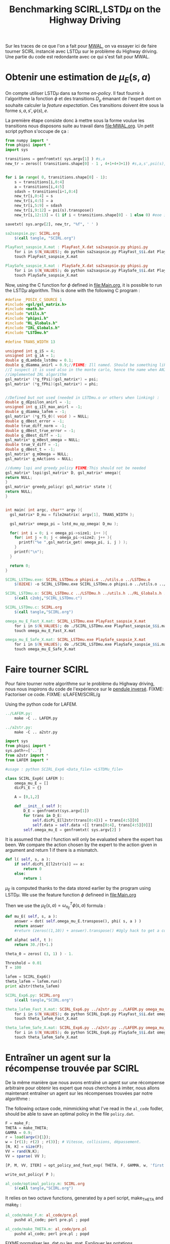 #+TITLE:Benchmarking SCIRL,LSTD$\mu$ on the Highway Driving

Sur les traces de ce que l'on a fait pour [[file:MWAL.org][MWAL]], on va essayer ici de faire tourner SCIRL instancié avec LSTD$\mu$ sur le problème du Highway driving. Une partie du code est redondante avec ce qui s'est fait pour MWAL.

* Obtenir une estimation de $\mu_E(s,a)$

  On compte utiliser LSTD$\mu$ dans sa forme /on-policy/. Il faut fournir à l'algorithme la fonction $\phi$ et des transitions $D_\mu$ émanant de l'expert dont on souhaite calculer la /feature expectation/. Ces transitions doivent être sous la forme $s,a,s',\psi(s),e$.

La première étape consiste donc à mettre sous la forme voulue les transitions nous disposons suite au travail dans [[file:MWAL.org]]. Un petit script python s'occupe de ça :

   #+begin_src python :tangle sa2saspsie.py
from numpy import *
from phipsi import *
import sys

transitions = genfromtxt( sys.argv[1] ) #s,a
new_tr = zeros(( transitions.shape[0] - 1 , 4+1+4+3+1)) #s,a,s',psi(s),e


for i in range( 0, transitions.shape[0] - 1):
    s = transitions[i,0:4]
    a = transitions[i,4:5]
    sdash = transitions[i+1,0:4]
    new_tr[i,0:4] = s
    new_tr[i,4:5] = a
    new_tr[i,5:9] = sdash
    new_tr[i,9:12] = psi(s).transpose()
    new_tr[i,12:13] = (1 if i < transitions.shape[0] - 1 else 0) #eoe is 0 at the end of episode

savetxt( sys.argv[2], new_tr, "%f", ' ' )

   #+end_src

#+srcname: SCIRL_make
#+begin_src makefile
sa2saspsie.py: SCIRL.org
	$(call tangle, "SCIRL.org")

PlayFast_saspsie_X.mat : PlayFast_X.dat sa2saspsie.py phipsi.py
	for i in $(N_VALUES); do python sa2saspsie.py PlayFast_$$i.dat PlayFast_saspsie_$$i.mat ; done
	touch PlayFast_saspsie_X.mat

PlaySafe_saspsie_X.mat : PlaySafe_X.dat sa2saspsie.py phipsi.py
	for i in $(N_VALUES); do python sa2saspsie.py PlaySafe_$$i.dat PlaySafe_saspsie_$$i.mat ; done
	touch PlaySafe_saspsie_X.mat
#+end_src

Now, using the C function for $\phi$ defined in [[file:Main.org]], it is possible to run the LSTD$\mu$ algorithm.
This is done with the following C program :
#+begin_src c :tangle SCIRL_LSTDmu.c :main no
#define _POSIX_C_SOURCE 1
#include <gsl/gsl_matrix.h>
#include <math.h>
#include "utils.h"
#include "phipsi.h"
#include "RL_Globals.h"
#include "IRL_Globals.h"
#include "LSTDmu.h"

#define TRANS_WIDTH 13

unsigned int g_iS = 4;
unsigned int g_iA = 1;
double g_dLambda_lstdmu = 0.1;
double g_dGamma_anirl = 0.9;//FIXME: Ill named. Should be something like g_dGamma_lstdmu
//I suspect it is used also in the monte carlo, hence the name when ANIRL was the only
//implemented IRL algorithm
gsl_matrix* (*g_fPsi)(gsl_matrix*) = psi;
gsl_matrix* (*g_fPhi)(gsl_matrix*) = phi;


//Defined but not used (needed in LSTDmu.o or others when linking) :
double g_dEpsilon_anirl = -1;
unsigned int g_iIt_max_anirl = -1;
double g_dGamma_lafem = -1;
gsl_matrix* (*g_fS_0)( void ) = NULL;
double g_dBest_error = -1;
double true_diff_norm = -1;
double g_dBest_true_error = -1;
double g_dBest_diff = -1;
gsl_matrix* g_mBest_omega = NULL;
double true_V_diff = -1;
double g_dBest_t = -1;
gsl_matrix* g_mOmega = NULL;
gsl_matrix* g_mActions = NULL;

//dummy lspi and greedy_policy FIXME:This should not be needed
gsl_matrix* lspi(gsl_matrix* D, gsl_matrix* omega){
return NULL;
}
gsl_matrix* greedy_policy( gsl_matrix* state ){
return NULL;
}


int main( int argc, char** argv ){
  gsl_matrix* D_mu = file2matrix( argv[1], TRANS_WIDTH );

  gsl_matrix* omega_pi = lstd_mu_op_omega( D_mu );
  
  for( int i = 0; i < omega_pi->size1; i++ ){
    for( int j = 0; j < omega_pi->size2; j++ ){
      printf("%e ",gsl_matrix_get( omega_pi, i, j ) );
    }
    printf("\n");
  }

  return 0;
}

#+end_src

#+srcname: SCIRL_make
#+begin_src makefile
SCIRL_LSTDmu.exe: SCIRL_LSTDmu.o phipsi.o ../utils.o ../LSTDmu.o
	$(O2EXE) -o SCIRL_LSTDmu.exe SCIRL_LSTDmu.o phipsi.o ../utils.o ../LSTDmu.o

SCIRL_LSTDmu.o: SCIRL_LSTDmu.c ../LSTDmu.h ../utils.h ../RL_Globals.h ../IRL_Globals.h phipsi.h
	$(call c2obj,"SCIRL_LSTDmu.c")

SCIRL_LSTDmu.c: SCIRL.org
	$(call tangle,"SCIRL.org")

omega_mu_E_Fast_X.mat: SCIRL_LSTDmu.exe PlayFast_saspsie_X.mat
	for i in $(N_VALUES); do ./SCIRL_LSTDmu.exe PlayFast_saspsie_$$i.mat > omega_mu_E_Fast_$$i.mat; done
	touch omega_mu_E_Fast_X.mat

omega_mu_E_Safe_X.mat: SCIRL_LSTDmu.exe PlaySafe_saspsie_X.mat
	for i in $(N_VALUES); do ./SCIRL_LSTDmu.exe PlaySafe_saspsie_$$i.mat > omega_mu_E_Safe_$$i.mat; done
	touch omega_mu_E_Safe_X.mat

#+end_src

* Faire tourner SCIRL
Pour faire tourner notre algorithme sur le problème du Highway driving, nous nous inspirons du code de l'expérience sur le [[file:../InvertedPendulum/LAFEM_Exp3.org][pendule inversé]]. 
FIXME: Factoriser ce code.
FIXME: s/LAFEM/SCIRL/g


Using the python code for LAFEM.
#+srcname: SCIRL_make
#+begin_src makefile
../LAFEM.py:
	make -C .. LAFEM.py

../a2str.py:
	make -C .. a2str.py

#+end_src



#+begin_src python :tangle SCIRL_Exp6.py
import sys
from phipsi import *
sys.path+=['..']
from a2str import *
from LAFEM import *

#usage : python SCIRL_Exp6 <Data_file> <LSTDMu_file>

class SCIRL_Exp6( LAFEM ):
    omega_mu_E = []
    dicPi_E = {}

    A = [0,1,2]

    def __init__( self ):
        D_E = genfromtxt(sys.argv[1])
        for trans in D_E:
            self.dicPi_E[l2str(trans[0:4])] = trans[4:5][0]
            self.data = self.data +[[ trans[0:4], trans[4:5][0]]]
        self.omega_mu_E = genfromtxt( sys.argv[2] )

#+end_src
     
     It is assumed that the $l$ function will only be evaluated where the expert has been. We compare the action chosen by the expert to the action given in argument and return 1 if there is a mismatch.
     
#+begin_src python :tangle SCIRL_Exp6.py
    def l( self, s, a ):
        if self.dicPi_E[l2str(s)] == a:
            return 0
        else:
            return 1
#+end_src
     
     $\mu_E$ is computed thanks to the data stored earlier by the program using LSTD$\mu$. We use the feature function $\phi$ defineed in [[file:Main.org]]

     Then we use the  $\mu_E(s,a) = \omega^T_{\pi_E}\phi(s,a)$ formula :
#+begin_src python :tangle SCIRL_Exp6.py
    def mu_E( self, s, a ):
        answer = dot( self.omega_mu_E.transpose(), phi( s, a ) )
        return answer
        #return (zeros((1,10)) + answer).transpose() #Ugly hack to get a column vector and not a line vector

    def alpha( self, t ):
        return 30./(t+1.)

    theta_0 = zeros( (3, 1) ) - 1.

    Threshold = 0.01
    T = 100
#+end_src

 #+begin_src python :tangle SCIRL_Exp6.py
lafem = SCIRL_Exp6()
theta_lafem = lafem.run()
print a2str(theta_lafem)
#+end_src

#+srcname: SCIRL_make
#+begin_src makefile
SCIRL_Exp6.py: SCIRL.org
	$(call tangle,"SCIRL.org")

theta_lafem_Fast_X.mat: SCIRL_Exp6.py ../a2str.py ../LAFEM.py omega_mu_E_Fast_X.mat phipsi.py PlayFast_X.dat
	for i in $(N_VALUES); do python SCIRL_Exp6.py PlayFast_$$i.dat omega_mu_E_Fast_$$i.mat > theta_lafem_Fast_$$i.mat; done
	touch theta_lafem_Fast_X.mat

theta_lafem_Safe_X.mat: SCIRL_Exp6.py ../a2str.py ../LAFEM.py omega_mu_E_Safe_X.mat phipsi.py PlaySafe_X.dat
	for i in $(N_VALUES); do python SCIRL_Exp6.py PlaySafe_$$i.dat omega_mu_E_Safe_$$i.mat > theta_lafem_Safe_$$i.mat; done
	touch theta_lafem_Safe_X.mat

#+end_src

* Entraîner un agent sur la récompense trouvée par SCIRL

De la même manière que nous avons entraîné un agent sur une récompense arbitraire pour obtenir les expert que nous cherchons à imiter, nous allons maintenant entraîner un agent sur les récompenses trouvées par notre algorithme :

The following octave code, mimmicking what I've read in the =al_code= fodler, should be able to save an optimal policy in the file =policy.dat=.
#+begin_src octave :tangle al_code/optimal_policy.m
F = make_F;
THETA = make_THETA;
GAMMA = 0.9;
r = load(argv(){1});
w = [r(1); r(2) ; r(3)]; # Vitesse, collisions, dépassement. 
[N, K] = size(F);
VV = rand(N,K);
VV = sparse( VV );

[P, M, VV, ITER] = opt_policy_and_feat_exp( THETA, F, GAMMA, w, 'first', VV );

write_out_policy( P );
#+end_src

#+srcname: SCIRL_make
#+begin_src makefile
al_code/optimal_policy.m: SCIRL.org
	$(call tangle,"SCIRL.org")

#+end_src


It relies on two octave functions, generated by a perl script, make_THETA and make_F :
#+srcname: SCIRL_make
#+begin_src makefile
al_code/make_F.m: al_code/pre.pl
	pushd al_code; perl pre.pl ; popd

al_code/make_THETA.m: al_code/pre.pl
	pushd al_code; perl pre.pl ; popd

#+end_src

FIXME:normaliser les .dat ou les .mat. Expliquer les notations mathématiques comme prgrammationatiques dans un fichier à part (Notations.org?)

This code is invoked in the following makefile rules which also use a perl script from the =al_code= directory that transform the policy file so that it can be used by the simulator.
#+srcname: SCIRL_make
#+begin_src makefile
al_code/scirl_fast_policy_X.txt: al_code/make_THETA.m al_code/make_F.m al_code/optimal_policy.m theta_lafem_Fast_X.mat
	for i in $(N_VALUES); do pushd al_code; octave optimal_policy.m ../theta_lafem_Fast_$$i.mat ; perl post.pl ; mv policy.txt scirl_fast_policy_$$i.txt ; popd; done
	touch al_code/scirl_fast_policy_X.txt

al_code/scirl_safe_policy_X.txt: al_code/make_THETA.m al_code/make_F.m al_code/optimal_policy.m theta_lafem_Safe_X.mat
	for i in $(N_VALUES); do pushd al_code; octave optimal_policy.m ../theta_lafem_Safe_$$i.mat ; perl post.pl ; mv policy.txt scirl_safe_policy_$$i.txt ; popd; done
	touch al_code/scirl_safe_policy_X.txt
#+end_src


Once the transformation is done, one can play with the policy in the simulator. We use our modified version which can stop after a certain number of transitions.

Transitions are stored for later use.

#+srcname: SCIRL_make
#+begin_src makefile
PlayFast_scirl_X.dat : al_code/scirl_fast_policy_X.txt PolicyPlay.py App.py
	for i in $(N_VALUES); do python PolicyPlay.py al_code/scirl_fast_policy_$$i.txt > PlayFast_scirl_$$i.dat; done
	touch PlayFast_scirl_X.dat

PlaySafe_scirl_X.dat : al_code/scirl_safe_policy_X.txt PolicyPlay.py App.py
	for i in $(N_VALUES); do python PolicyPlay.py al_code/scirl_safe_policy_$$i.txt > PlaySafe_scirl_$$i.dat; done
	touch PlaySafe_scirl_X.dat

#+end_src

* Calculer la /feature expectation/ des agents entraînés sur les récompenses trouvées par SCIRL
  La /feature expectation/ des agents est calculée de la même manière que dans [[file:MWAL.org]].

  #+srcname: SCIRL_make
#+begin_src makefile
PlayFast_scirl_mu_X.mat : PlayFast_scirl_X.dat tr2mu.py
	for i in $(N_VALUES); do \
	cat PlayFast_scirl_$$i.dat | sed -e 's/\[1, 160]/\[1, 160, \[0, 0\]\]/' | awk '{if($$5) print $0}' | tr -d '[' | tr -d ']' | tr -d ',' | sed -e 's/left/0/' | sed -e 's/none/1/' | sed -e 's/right/2/' | sed -e 's/down/0/' | sed -e 's/up/2/' > PlayFast_scirl_stripped_$$i.dat;\
	python tr2mu.py PlayFast_scirl_stripped_$$i.dat | tr -d '[' | tr -d ']' > PlayFast_scirl_mu_$$i.mat; done
	touch PlayFast_scirl_mu_X.mat

PlaySafe_scirl_mu_X.mat : PlaySafe_scirl_X.dat tr2mu.py
	for i in $(N_VALUES); do \
	cat PlaySafe_scirl_$$i.dat | sed -e 's/\[1, 160]/\[1, 160, \[0, 0\]\]/' | awk '{if($$5) print $0}' | tr -d '[' | tr -d ']' | tr -d ',' | sed -e 's/left/0/' | sed -e 's/none/1/' | sed -e 's/right/2/' | sed -e 's/down/0/' | sed -e 's/up/2/' > PlaySafe_scirl_stripped_$$i.dat;\
	python tr2mu.py PlaySafe_scirl_stripped_$$i.dat | tr -d '[' | tr -d ']' > PlaySafe_scirl_mu_$$i.mat; done
	touch PlaySafe_scirl_mu_X.mat

#+end_src


* Cleaning the mess
  #+srcname: SCIRL_clean_make
  #+begin_src makefile
SCIRL_clean:
	find . -maxdepth 1 -iname "sa2saspsie.py"   | xargs $(XARGS_OPT) rm
	find . -maxdepth 1 -iname "PlayFast_saspsie.mat"   | xargs $(XARGS_OPT) rm
	find . -maxdepth 1 -iname "PlaySafe_saspsie.mat"   | xargs $(XARGS_OPT) rm
	find . -maxdepth 1 -iname "SCIRL_LSTDmu.c"   | xargs $(XARGS_OPT) rm
	find . -maxdepth 1 -iname "SCIRL_LSTDmu.o"   | xargs $(XARGS_OPT) rm
	find . -maxdepth 1 -iname "SCIRL_LSTDmu.exe"   | xargs $(XARGS_OPT) rm
	find . -maxdepth 1 -iname "omega_mu_E_Fast.mat"   | xargs $(XARGS_OPT) rm
	find . -maxdepth 1 -iname "omega_mu_E_Safe.mat"   | xargs $(XARGS_OPT) rm
	find . -maxdepth 1 -iname "SCIRL_Exp6.py"   | xargs $(XARGS_OPT) rm
	find . -maxdepth 1 -iname "theta_lafem_Fast.mat"   | xargs $(XARGS_OPT) rm
	find . -maxdepth 1 -iname "theta_lafem_Safe.mat"   | xargs $(XARGS_OPT) rm
	find al_code -maxdepth 1 -iname "optimal_policy.m"   | xargs $(XARGS_OPT) rm
	find al_code -maxdepth 1 -iname "make_F.m"   | xargs $(XARGS_OPT) rm
	find al_code -maxdepth 1 -iname "make_THETA.m"   | xargs $(XARGS_OPT) rm
	find al_code -maxdepth 1 -iname "scirl_fast_policy.dat"   | xargs $(XARGS_OPT) rm
	find al_code -maxdepth 1 -iname "scirl_safe_policy.dat"   | xargs $(XARGS_OPT) rm
	find al_code -maxdepth 1 -iname "scirl_fast_policy.txt"   | xargs $(XARGS_OPT) rm
	find al_code -maxdepth 1 -iname "scirl_safe_policy.txt"   | xargs $(XARGS_OPT) rm
	find al_code -maxdepth 1 -iname "PlayFast_scirl.dat"   | xargs $(XARGS_OPT) rm
	find al_code -maxdepth 1 -iname "PlaySafe_scirl.dat"   | xargs $(XARGS_OPT) rm
	find al_code -maxdepth 1 -iname "PlayFast_scirl_stripped.dat"   | xargs $(XARGS_OPT) rm
	find al_code -maxdepth 1 -iname "PlaySafe_scirl_stripped.dat"   | xargs $(XARGS_OPT) rm
	find al_code -maxdepth 1 -iname "PlayFast_scirl_mu.mat"   | xargs $(XARGS_OPT) rm
	find al_code -maxdepth 1 -iname "PlaySafe_scirl_mu.mat"   | xargs $(XARGS_OPT) rm

  #+end_src
